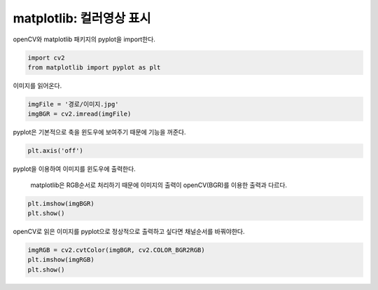 ============================
 matplotlib: 컬러영상 표시
============================
openCV와 matplotlib 패키지의 pyplot을 import한다.

.. code::

  import cv2
  from matplotlib import pyplot as plt
  
이미지를 읽어온다.

.. code::

  imgFile = '경로/이미지.jpg'
  imgBGR = cv2.imread(imgFile)
  
pyplot은 기본적으로 축을 윈도우에 보여주기 때문에 기능을 꺼준다.

.. code::
  
  plt.axis('off')
  
pyplot을 이용하여 이미지를 윈도우에 출력한다.

    matplotlib은 RGB순서로 처리하기 때문에 이미지의 출력이 openCV(BGR)를 이용한 출력과 다르다.
  
.. code::

    plt.imshow(imgBGR)
    plt.show()
    
openCV로 읽은 이미지를 pyplot으로 정상적으로 출력하고 싶다면 채널순서를 바꿔야한다.

.. code::
    
    imgRGB = cv2.cvtColor(imgBGR, cv2.COLOR_BGR2RGB)
    plt.imshow(imgRGB)
    plt.show()
